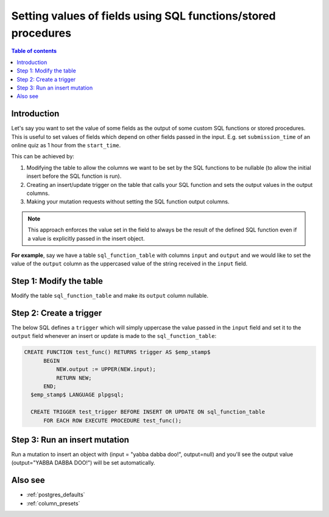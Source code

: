 .. meta::
   :description: Set default field values using SQL functions
   :keywords: hasura, docs, schema, default value, sql function, stored procedure

.. _sql_functions_as_default:

Setting values of fields using SQL functions/stored procedures
==============================================================

.. contents:: Table of contents
  :backlinks: none
  :depth: 1
  :local:

Introduction
------------

Let's say you want to set the value of some fields as the output of some custom SQL functions or stored procedures.
This is useful to set values of fields which depend on other fields passed in the input. E.g. set
``submission_time`` of an online quiz as 1 hour from the ``start_time``.

This can be achieved by:

#. Modifying the table to allow the columns we want to be set by the SQL functions to be nullable (to allow the initial
   insert before the SQL function is run).
#. Creating an insert/update trigger on the table that calls your SQL function and sets the output values in the output
   columns.
#. Making your mutation requests without setting the SQL function output columns.

.. note::

  This approach enforces the value set in the field to always be the result of the defined SQL function even if a
  value is explicitly passed in the insert object.

**For example**, say we have a table ``sql_function_table`` with columns ``input`` and ``output`` and we would like
to set the value of the ``output`` column as the uppercased value of the string received in the ``input`` field.

Step 1: Modify the table
------------------------

Modify the table ``sql_function_table`` and make its ``output`` column nullable.

.. rst-class:: api_tabs
.. tabs::

  .. tab:: Console

    Open the console and head to ``Data -> sql_function_table -> Modify``:

    .. thumbnail:: /img/graphql/manual/schema/modify-sql-fn-table.png
      :alt: Modify the table

  .. tab:: CLI

    :ref:`Create a migration manually <manual_migrations>` and add the following SQL statement to the ``up.sql`` file:

    .. code-block:: SQL

      ALTER TABLE "public"."sql_function_table" ALTER COLUMN "output" DROP NOT NULL;

    Add the following statement to the ``down.sql`` file in case you need to :ref:`roll back <roll_back_migrations>` the above statement:

    .. code-block:: sql

      ALTER TABLE "public"."sql_function_table" ALTER COLUMN "output" SET NOT NULL;    

    Apply the migration by running:

    .. code-block:: bash

      hasura migrate apply

  .. tab:: API

    You can modify a table column by using the :ref:`run_sql metadata API <run_sql>`:

    .. code-block:: http

      POST /v1/query HTTP/1.1
      Content-Type: application/json
      X-Hasura-Role: admin

      {
        "type": "run_sql",
        "args": {
          "sql": "ALTER TABLE sql_function_table ALTER COLUMN output DROP NOT NULL;"
        }
      }

Step 2: Create a trigger
------------------------

The below SQL defines a ``trigger`` which will simply uppercase the value passed in the ``input`` field and set it to
the ``output`` field whenever an insert or update is made to the ``sql_function_table``:

.. code-block:: plpgsql

   CREATE FUNCTION test_func() RETURNS trigger AS $emp_stamp$
         BEGIN
             NEW.output := UPPER(NEW.input);
             RETURN NEW;
         END;
     $emp_stamp$ LANGUAGE plpgsql;

     CREATE TRIGGER test_trigger BEFORE INSERT OR UPDATE ON sql_function_table
         FOR EACH ROW EXECUTE PROCEDURE test_func();

.. rst-class:: api_tabs
.. tabs::

  .. tab:: Console

    Head to ``Data -> SQL`` and run the above SQL:

    .. thumbnail:: /img/graphql/manual/schema/create-trigger.png
      :alt: Create a trigger with SQL

  .. tab:: CLI

    :ref:`Create a migration manually <manual_migrations>` and add the above SQL to the ``up.sql`` file. Also, add a statement to revert the previous statement to the ``down.sql``.

    Apply the migration by running:

    .. code-block:: bash

      hasura migrate apply

  .. tab:: API

    You can create a trigger by using the :ref:`run_sql metadata API <run_sql>`:

    .. code-block:: http

      POST /v1/query HTTP/1.1
      Content-Type: application/json
      X-Hasura-Role: admin

      {
        "type": "run_sql",
        "args": {
          "sql": "<above SQL>"
        }
      }

Step 3: Run an insert mutation
------------------------------

Run a mutation to insert an object with (input = "yabba dabba doo!", output=null) and you'll see the output
value (output="YABBA DABBA DOO!") will be set automatically.

.. graphiql::
  :view_only:
  :query:
    mutation {
      insert_sql_function_table (
        objects: [
          {input: "yabba dabba doo!"}
        ]
      ) {
        returning {
          input
          output
        }
      }
    }
  :response:
    {
      "data": {
        "insert_sql_function_table": {
          "returning": [
            {
              "input": "yabba dabba doo!",
              "output": "YABBA DABBA DOO!"
            }
          ]
        }
      }
    }

Also see
--------

- :ref:`postgres_defaults`
- :ref:`column_presets`
